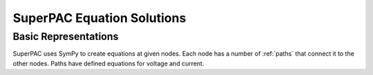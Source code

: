 SuperPAC Equation Solutions
===========================


Basic Representations
---------------------

SuperPAC uses SymPy to create equations at given nodes. Each node has a number of :ref:`paths` that connect it to the other nodes. Paths have defined equations for voltage and current.